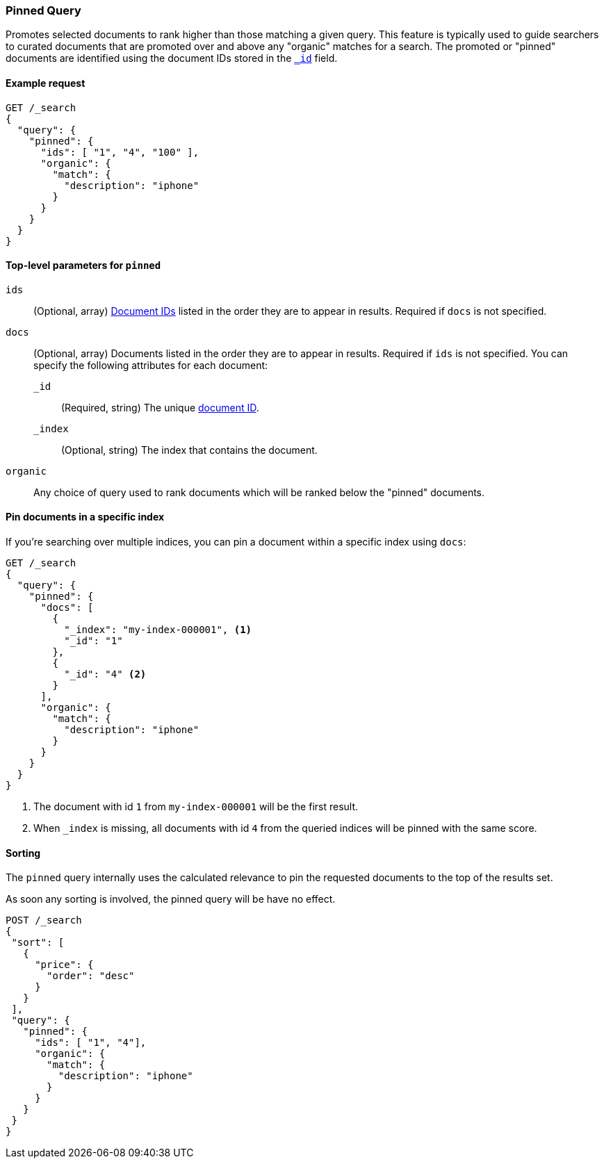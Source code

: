 [role="xpack"]
[[query-dsl-pinned-query]]
=== Pinned Query
Promotes selected documents to rank higher than those matching a given query.
This feature is typically used to guide searchers to curated documents that are
promoted over and above any "organic" matches for a search.
The promoted or "pinned" documents are identified using the document IDs stored in
the <<mapping-id-field,`_id`>> field.

==== Example request

[source,console]
--------------------------------------------------
GET /_search
{
  "query": {
    "pinned": {
      "ids": [ "1", "4", "100" ],
      "organic": {
        "match": {
          "description": "iphone"
        }
      }
    }
  }
}
--------------------------------------------------

[[pinned-query-top-level-parameters]]
==== Top-level parameters for `pinned`

`ids`::
(Optional, array) <<mapping-id-field, Document IDs>> listed in the order they are to appear in results.
Required if `docs` is not specified.
`docs`::
(Optional, array) Documents listed in the order they are to appear in results.
Required if `ids` is not specified.
You can specify the following attributes for each document:
+
--
`_id`::
(Required, string) The unique <<mapping-id-field, document ID>>.

`_index`::
(Optional, string) The index that contains the document.
--
`organic`::
Any choice of query used to rank documents which will be ranked below the "pinned" documents.

==== Pin documents in a specific index

If you're searching over multiple indices, you can pin a document within a specific index using `docs`:

[source,console]
--------------------------------------------------
GET /_search
{
  "query": {
    "pinned": {
      "docs": [
        {
          "_index": "my-index-000001", <1>
          "_id": "1"
        },
        {
          "_id": "4" <2>
        }
      ],
      "organic": {
        "match": {
          "description": "iphone"
        }
      }
    }
  }
}
--------------------------------------------------

<1> The document with id `1` from `my-index-000001` will be the first result.
<2> When `_index` is missing, all documents with id `4` from the queried indices will be pinned with the same score.

==== Sorting

The `pinned` query internally uses the calculated relevance to pin the requested documents to the top of the results set.

As soon any sorting is involved, the pinned query will be have no effect.

[source,console]
--------------------------------------------------
POST /_search
{
 "sort": [
   {
     "price": {
       "order": "desc"
     }
   }
 ],
 "query": {
   "pinned": {
     "ids": [ "1", "4"],
     "organic": {
       "match": {
         "description": "iphone"
       }
     }
   }
 }
}
--------------------------------------------------
